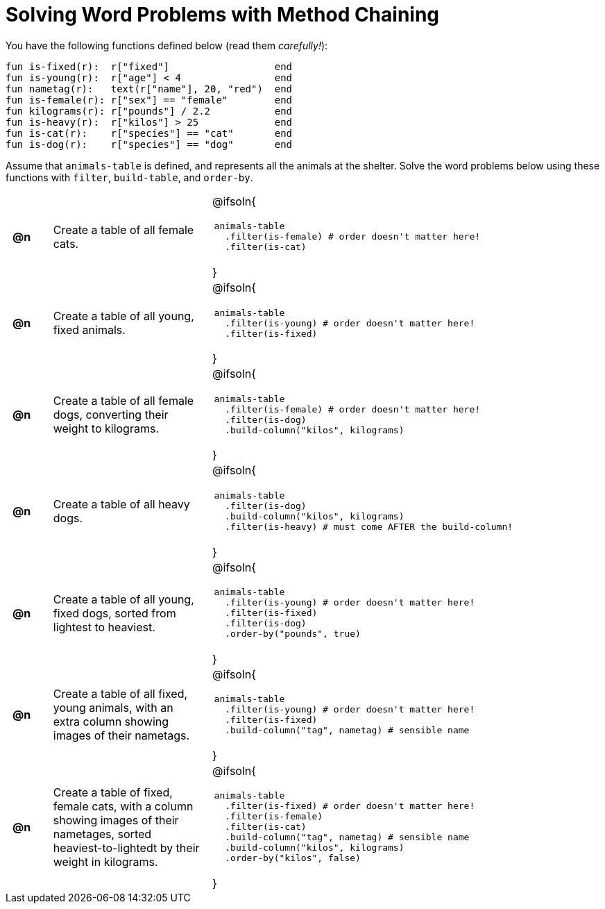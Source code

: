 = Solving Word Problems with Method Chaining

++++
<style>
table tr td { height: 12ex; padding: 0 0.5em; }
table tr td pre {padding: .2em !important }
</style>
++++

You have the following functions defined below  (read them _carefully!_):

  fun is-fixed(r):  r["fixed"]                  end
  fun is-young(r):  r["age"] < 4                end
  fun nametag(r):   text(r["name"], 20, "red")  end
  fun is-female(r): r["sex"] == "female"        end
  fun kilograms(r): r["pounds"] / 2.2           end
  fun is-heavy(r):  r["kilos"] > 25             end
  fun is-cat(r):    r["species"] == "cat"       end
  fun is-dog(r):    r["species"] == "dog"       end

Assume that `animals-table` is defined, and represents all the animals at the shelter. Solve the word problems below using these functions with `filter`, `build-table`, and `order-by`.

[cols="^.^1a, .^4a,.^10a"]
|===
| *@n*
| Create a table of all female cats.
|@ifsoln{
--
 animals-table
   .filter(is-female) # order doesn't matter here!
   .filter(is-cat)
--
}

| *@n*
| Create a table of all young, fixed animals.
|@ifsoln{
--
 animals-table
   .filter(is-young) # order doesn't matter here!
   .filter(is-fixed)
--
}

| *@n*
| Create a table of all female dogs, converting their weight to kilograms.
|@ifsoln{
--
 animals-table
   .filter(is-female) # order doesn't matter here!
   .filter(is-dog)
   .build-column("kilos", kilograms)
--
}

| *@n*
| Create a table of all heavy dogs.
|@ifsoln{
--
 animals-table
   .filter(is-dog)
   .build-column("kilos", kilograms)
   .filter(is-heavy) # must come AFTER the build-column!
--
}

| *@n*
| Create a table of all young, fixed dogs, sorted from lightest to heaviest.
|@ifsoln{
--
 animals-table
   .filter(is-young) # order doesn't matter here!
   .filter(is-fixed)
   .filter(is-dog)
   .order-by("pounds", true)
--
}

| *@n*
| Create a table of all fixed, young animals, with an extra column showing images of their nametags.
|@ifsoln{
--
 animals-table
   .filter(is-young) # order doesn't matter here!
   .filter(is-fixed)
   .build-column("tag", nametag) # sensible name
--
}

| *@n*
| Create a table of fixed, female cats, with a column showing images of their nametages, sorted heaviest-to-lightedt by their weight in kilograms.
|@ifsoln{
--
 animals-table
   .filter(is-fixed) # order doesn't matter here!
   .filter(is-female)
   .filter(is-cat)
   .build-column("tag", nametag) # sensible name
   .build-column("kilos", kilograms)
   .order-by("kilos", false)
--
}

|===
